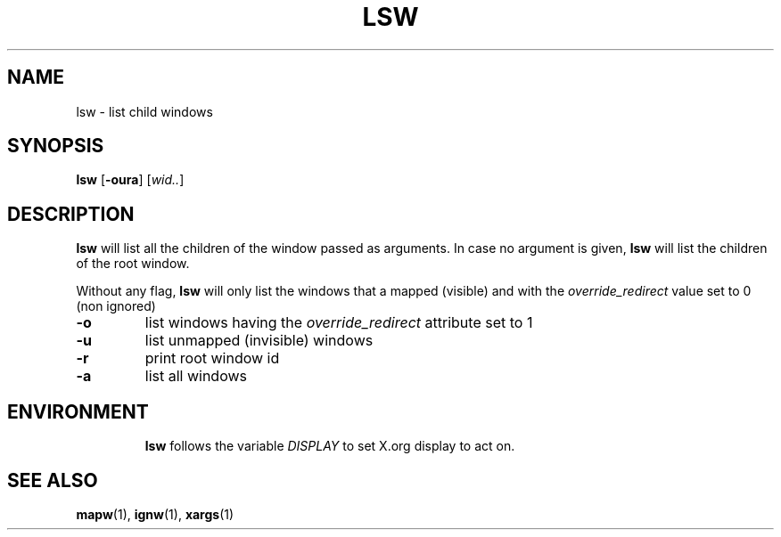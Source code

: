 .TH LSW 1 "December 2014" wmutils

.SH NAME
lsw - list child windows

.SH SYNOPSIS
.B lsw
.RB [ -oura ]
.RI [ wid.. ]

.SH DESCRIPTION
.B lsw
will list all the children of the window passed as arguments. In case no
argument is given, 
.B lsw
will list the children of the root window.

Without any flag,
.B lsw
will only list the windows that a mapped (visible) and with the
.I override_redirect
value set to 0 (non ignored)

.TP
.B -o
list windows having the
.I override_redirect
attribute set to 1
.TP
.B -u
list unmapped (invisible) windows
.TP
.B -r
print root window id
.TP
.B -a
list all windows
.TP

.SH ENVIRONMENT
.B lsw
follows the variable
.I DISPLAY
to set X.org display to act on.

.SH SEE ALSO
.BR mapw (1),\  ignw (1),\  xargs (1)
